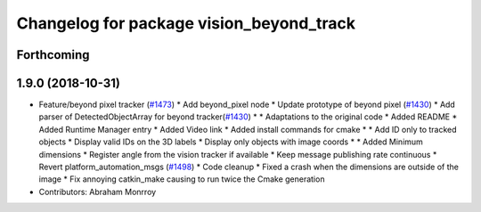 ^^^^^^^^^^^^^^^^^^^^^^^^^^^^^^^^^^^^^^^^^
Changelog for package vision_beyond_track
^^^^^^^^^^^^^^^^^^^^^^^^^^^^^^^^^^^^^^^^^

Forthcoming
-----------

1.9.0 (2018-10-31)
------------------
* Feature/beyond pixel tracker (`#1473 <https://github.com/kfunaoka/Autoware/issues/1473>`_)
  * Add beyond_pixel node
  * Update prototype of beyond pixel (`#1430 <https://github.com/kfunaoka/Autoware/issues/1430>`_)
  * Add parser of DetectedObjectArray for beyond tracker(`#1430 <https://github.com/kfunaoka/Autoware/issues/1430>`_)
  * * Adaptations to the original code
  * Added README
  * Added Runtime Manager entry
  * Added Video link
  * Added install commands for cmake
  * * Add ID only to tracked objects
  * Display valid IDs on the 3D labels
  * Display only objects with image coords
  * * Added Minimum dimensions
  * Register angle from the vision tracker if available
  * Keep message publishing rate continuous
  * Revert platform_automation_msgs (`#1498 <https://github.com/kfunaoka/Autoware/issues/1498>`_)
  * Code cleanup
  * Fixed a crash when the dimensions are outside of the image
  * Fix annoying catkin_make causing to run twice the Cmake generation
* Contributors: Abraham Monrroy
